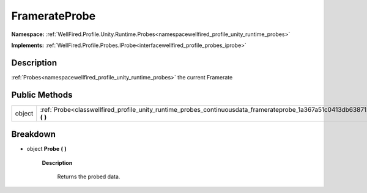 .. _classwellfired_profile_unity_runtime_probes_continuousdata_framerateprobe:

FramerateProbe
===============

**Namespace:** :ref:`WellFired.Profile.Unity.Runtime.Probes<namespacewellfired_profile_unity_runtime_probes>`

**Implements:** :ref:`WellFired.Profile.Probes.IProbe<interfacewellfired_profile_probes_iprobe>`


Description
------------

:ref:`Probes<namespacewellfired_profile_unity_runtime_probes>` the current Framerate 

Public Methods
---------------

+-------------+------------------------------------------------------------------------------------------------------------------------------------------+
|object       |:ref:`Probe<classwellfired_profile_unity_runtime_probes_continuousdata_framerateprobe_1a367a51c0413db6387126feb8b77e114f>` **(**  **)**   |
+-------------+------------------------------------------------------------------------------------------------------------------------------------------+

Breakdown
----------

.. _classwellfired_profile_unity_runtime_probes_continuousdata_framerateprobe_1a367a51c0413db6387126feb8b77e114f:

- object **Probe** **(**  **)**

    **Description**

        Returns the probed data. 

